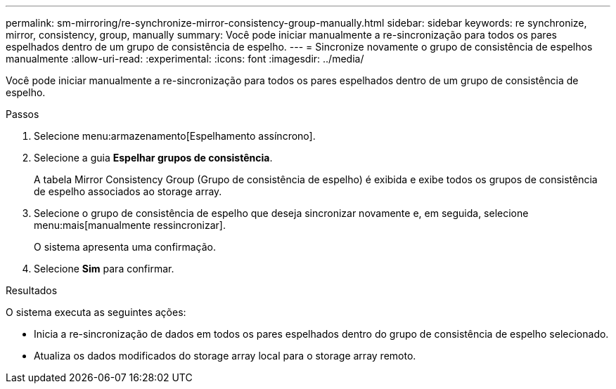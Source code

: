 ---
permalink: sm-mirroring/re-synchronize-mirror-consistency-group-manually.html 
sidebar: sidebar 
keywords: re synchronize, mirror, consistency, group, manually 
summary: Você pode iniciar manualmente a re-sincronização para todos os pares espelhados dentro de um grupo de consistência de espelho. 
---
= Sincronize novamente o grupo de consistência de espelhos manualmente
:allow-uri-read: 
:experimental: 
:icons: font
:imagesdir: ../media/


[role="lead"]
Você pode iniciar manualmente a re-sincronização para todos os pares espelhados dentro de um grupo de consistência de espelho.

.Passos
. Selecione menu:armazenamento[Espelhamento assíncrono].
. Selecione a guia *Espelhar grupos de consistência*.
+
A tabela Mirror Consistency Group (Grupo de consistência de espelho) é exibida e exibe todos os grupos de consistência de espelho associados ao storage array.

. Selecione o grupo de consistência de espelho que deseja sincronizar novamente e, em seguida, selecione menu:mais[manualmente ressincronizar].
+
O sistema apresenta uma confirmação.

. Selecione *Sim* para confirmar.


.Resultados
O sistema executa as seguintes ações:

* Inicia a re-sincronização de dados em todos os pares espelhados dentro do grupo de consistência de espelho selecionado.
* Atualiza os dados modificados do storage array local para o storage array remoto.

